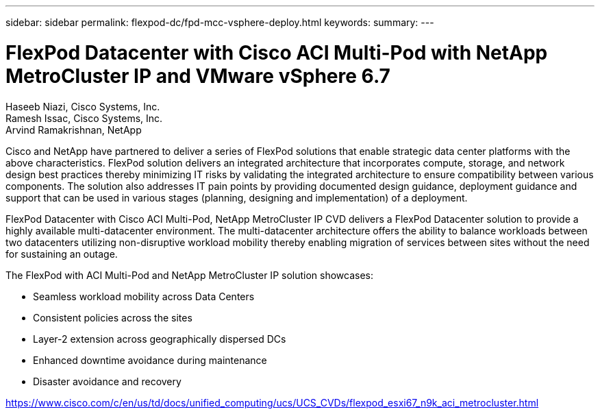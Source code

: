 ---
sidebar: sidebar
permalink: flexpod-dc/fpd-mcc-vsphere-deploy.html
keywords: 
summary: 
---

= FlexPod Datacenter with Cisco ACI Multi-Pod with NetApp MetroCluster IP and VMware vSphere 6.7

:hardbreaks:
:nofooter:
:icons: font
:linkattrs:
:imagesdir: ./../media/

Haseeb Niazi, Cisco Systems, Inc.
Ramesh Issac, Cisco Systems, Inc.
Arvind Ramakrishnan, NetApp

Cisco and NetApp have partnered to deliver a series of FlexPod solutions that enable strategic data center platforms with the above characteristics. FlexPod solution delivers an integrated architecture that incorporates compute, storage, and network design best practices thereby minimizing IT risks by validating the integrated architecture to ensure compatibility between various components. The solution also addresses IT pain points by providing documented design guidance, deployment guidance and support that can be used in various stages (planning, designing and implementation) of a deployment.

FlexPod Datacenter with Cisco ACI Multi-Pod, NetApp MetroCluster IP CVD delivers a FlexPod Datacenter solution to provide a highly available multi-datacenter environment. The multi-datacenter architecture offers the ability to balance workloads between two datacenters utilizing non-disruptive workload mobility thereby enabling migration of services between sites without the need for sustaining an outage.

The FlexPod with ACI Multi-Pod and NetApp MetroCluster IP solution showcases:

* Seamless workload mobility across Data Centers

* Consistent policies across the sites

* Layer-2 extension across geographically dispersed DCs

* Enhanced downtime avoidance during maintenance

* Disaster avoidance and recovery

link:https://www.cisco.com/c/en/us/td/docs/unified_computing/ucs/UCS_CVDs/flexpod_esxi67_n9k_aci_metrocluster.html[https://www.cisco.com/c/en/us/td/docs/unified_computing/ucs/UCS_CVDs/flexpod_esxi67_n9k_aci_metrocluster.html^]